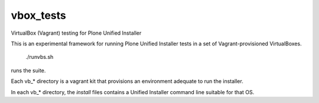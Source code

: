 vbox_tests
==========

VirtualBox (Vagrant) testing for Plone Unified Installer

This is an experimental framework for running Plone Unified
Installer tests in a set of Vagrant-provisioned VirtualBoxes.

    ./runvbs.sh

runs the suite.

Each vb_* directory is a vagrant kit that provisions an environment
adequate to run the installer.

In each vb_* directory, the `install` files contains a Unified Installer
command line suitable for that OS.